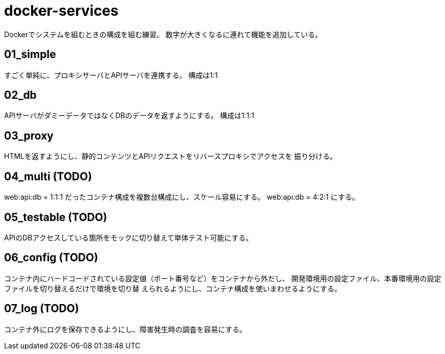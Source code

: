 = docker-services

Dockerでシステムを組むときの構成を組む練習。
数字が大きくなるに連れて機能を追加している。

== 01_simple

すごく単純に、プロキシサーバとAPIサーバを連携する。
構成は1:1

== 02_db

APIサーバがダミーデータではなくDBのデータを返すようにする。
構成は1:1:1

== 03_proxy

HTMLを返すようにし、静的コンテンツとAPIリクエストをリバースプロキシでアクセスを
振り分ける。

== 04_multi (TODO)

web:api:db = 1:1:1 だったコンテナ構成を複数台構成にし、スケール容易にする。
web:api:db = 4:2:1 にする。

== 05_testable (TODO)

APIのDBアクセスしている箇所をモックに切り替えて単体テスト可能にする。

== 06_config (TODO)

コンテナ内にハードコードされている設定値（ポート番号など）をコンテナから外だし、
開発環境用の設定ファイル、本番環境用の設定ファイルを切り替えるだけで環境を切り替
えられるようにし、コンテナ構成を使いまわせるようにする。

== 07_log (TODO)

コンテナ外にログを保存できるようにし、障害発生時の調査を容易にする。
